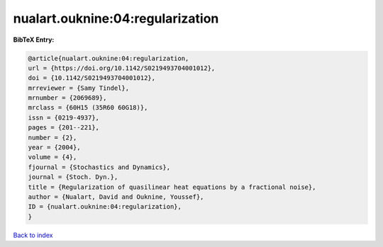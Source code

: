 nualart.ouknine:04:regularization
=================================

.. :cite:t:`nualart.ouknine:04:regularization`

.. bibliography:: ../../All.bib

**BibTeX Entry:**

.. code-block:: bibtex

   @article{nualart.ouknine:04:regularization,
   url = {https://doi.org/10.1142/S0219493704001012},
   doi = {10.1142/S0219493704001012},
   mrreviewer = {Samy Tindel},
   mrnumber = {2069689},
   mrclass = {60H15 (35R60 60G18)},
   issn = {0219-4937},
   pages = {201--221},
   number = {2},
   year = {2004},
   volume = {4},
   fjournal = {Stochastics and Dynamics},
   journal = {Stoch. Dyn.},
   title = {Regularization of quasilinear heat equations by a fractional noise},
   author = {Nualart, David and Ouknine, Youssef},
   ID = {nualart.ouknine:04:regularization},
   }

`Back to index <../index>`_
